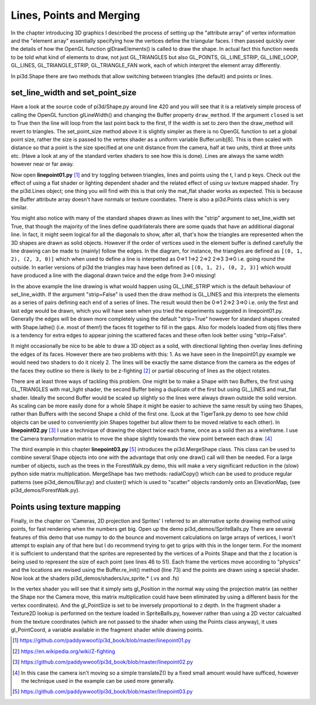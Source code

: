 .. highlight:: python
   :linenothreshold: 25

Lines, Points and Merging
===========================================

In the chapter introducing 3D graphics I described the process of setting
up the "attribute array" of vertex information and the "element array"
essentially specifying how the vertices define the triangular faces. I then
passed quickly over the details of how the OpenGL function glDrawElements()
is called to draw the shape. In actual fact this function needs to be told
what kind of elements to draw, not just GL_TRIANGLES but also GL_POINTS,
GL_LINE_STRIP, GL_LINE_LOOP, GL_LINES, GL_TRIANGLE_STRIP, GL_TRIANGLE_FAN
work, each of which interpret the element array differently.

In pi3d.Shape there are two methods that allow switching between triangles
(the default) and points or lines.

set_line_width and set_point_size
---------------------------------

Have a look at the source code of pi3d/Shape.py around line 420 and you
will see that it is a relatively simple process of calling the OpenGL
function glLineWidth() and changing the Buffer property ``draw_method``. If
the argument ``closed`` is set to True then the line will loop from the
last point back to the first, If the width is set to zero then the draw_method
will revert to triangles. The set_point_size method above it is slightly
simpler as there is no OpenGL function to set a global point size, rather
the size is passed to the vertex shader as a uniform variable Buffer.unib[8].
This is then scaled with distance so that a point is the size specified at
one unit distance from the camera, half at two units, third at three
units etc. (Have a look at any of the standard vertex shaders to see how
this is done). Lines are always the same width however near or far away.

Now open **linepoint01.py** [#]_ and try toggling between triangles, lines
and points using the t, l and p keys. Check out the effect of using a flat
shader or lighting dependent shader and the related effect of using uv
texture mapped shader. Try the pi3d.Lines object; one thing you will find
with this is that only the mat_flat shader works as expected. This is because
the Buffer attribute array doesn't have normals or texture coordiates.
There is also a pi3d.Points class which is very similar.

.. image:: simple_quad.png
   :align: left
   
You might also notice with many of the standard shapes drawn as lines with
the "strip" argument to set_line_width set True, that though the majority
of the lines define quadrilaterals there are some quads that have an
additional diagonal line. In fact, it might seem logical for all the
diagonals to show, after all, that's how the triangles are represented
when the 3D shapes are drawn as solid objects. However if the order of
vertices used in the element buffer is defined carefully the line drawing
can be made to (mainly) follow the edges. In the diagram, for instance,
the triangles are defined as ``[(0, 1, 2), (2, 3, 0)]`` which when used to
define a line is interpetted as 0=>1 1=>2 2=>2 2=>3 3=>0 i.e. going round the
outside. In earlier versions of pi3d the triangles may have been defined
as ``[(0, 1, 2), (0, 2, 3)]`` which would have produced a line with the
diagonal drawn twice and the edge from 3=>0 missing!

In the above example the line drawing is what would happen using GL_LINE_STRIP
which is the default behaviour of set_line_width. If the argument "strip=False"
is used then the draw method is GL_LINES and this interprets the elements
as a series of pairs defining each end of a series of lines. The result
would then be 0=>1 2=>2 3=>0 i.e. only the first and last edge would be
drawn, which you will have seen when you tried the experiments suggested
in linepoint01.py. Generally the edges will be drawn more completely using
the default "strip=True" however for standard shapes created with Shape.lathe()
(i.e. most of them!) the faces fit together to fill in the gaps. Also for
models loaded from obj files there is a tendency for extra edges to appear
joining the scattered faces and these often look better using "strip=False".

It might occasionally be nice to be able to draw a 3D object as a solid,
with directional lighting then overlay lines defining the edges of its faces.
However there are two problems with this: 1. As we have seen in the linepoint01.py
example we would need two shaders to do it nicely 2. The lines will be
exactly the same distance from the camera as the edges of the faces they
outline so there is likely to be z-fighting [#]_ or partial obscuring of
lines as the object rotates.

.. image:: helix01.jpg
   :align: right

There are at least three ways of tackling this problem. One might be to
make a Shape with two Buffers, the first using GL_TRIANGLES with mat_light
shader, the second Buffer being a duplicate of the first but using GL_LINES and
mat_flat shader. Ideally the second Buffer would be scaled up slightly so
the lines were always drawn outside the solid version. As scaling can be
more easily done for a whole Shape it might be easier to achieve the
same result by using two Shapes, rather than Buffers with the second
Shape a child of the first one. (Look at the TigerTank.py demo to see
how child objects can be used to conveniently join Shapes together but allow
them to be moved relative to each other). In **linepoint02.py** [#]_
I use a technique of drawing the object twice each frame, once as a solid
then as a wireframe. I use the Camera transformation matrix to move the
shape slightly towards the view point between each draw. [#]_

The third example in this chapter **linepoint03.py** [#]_ introduces the
pi3d.MergeShape class. This class can be used to combine several Shape
objects into one with the advantage that only one draw() call will then
be needed. For a large number of objects, such as the trees in the
ForestWalk.py demo, this will make a very significant reduction in the
(slow) python side matrix multiplication. MergeShape has two methods:
radialCopy() which can be used to produce regular patterns (see pi3d_demos/Blur.py)
and cluster() which is used to "scatter" objects randomly onto an ElevationMap,
(see pi3d_demos/ForestWalk.py).

Points using texture mapping
----------------------------

Finally, in the chapter on 'Cameras, 2D projection and Sprites' I referred
to an alternative sprite drawing method using points, for fast rendering
when the numbers get big. Open up the demo pi3d_demos/SpriteBalls.py 
There are several features of this demo that use numpy to do the bounce
and movement calculations on large arrays of vertices, I won't attempt
to explain any of that here but I do recommend trying to get to grips with
this in the longer term. For the moment it is sufficient to understand
that the sprites are represented by the vertices of a Points Shape and
that the z location is being used to represent the size of each point (see
lines 46 to 51). Each frame the vertices move according to "physics" and
the locations are revised using the Buffer.re_init() method (line 73)
and the points are drawn using a special shader. Now look at the shaders
pi3d_demos/shaders/uv_sprite.* (.vs and .fs)

In the vertex shader you will see that it simply sets gl_Position in the
normal way using the projection matrix (as neither the Shape nor the
Camera move, this matrix multiplication could have been eliminated by using
a different basis for the vertex coordinates). And the gl_PointSize is set
to be inversely proportional to z depth. In the fragment shader a Texture2D
lookup is performed on the texture loaded in SpriteBalls.py, however rather
than using a 2D vector calcualted from the texture coordinates (which are
not passed to the shader when using the Points class anyway), it uses
gl_PointCoord, a variable available in the fragment shader while drawing
points.

.. [#] https://github.com/paddywwoof/pi3d_book/blob/master/linepoint01.py
.. [#] https://en.wikipedia.org/wiki/Z-fighting
.. [#] https://github.com/paddywwoof/pi3d_book/blob/master/linepoint02.py
.. [#] In this case the camera isn't moving so a simple translateZ() by a
       fixed small amount would have sufficed, however the technique used
       in the example can be used more generally.
.. [#] https://github.com/paddywwoof/pi3d_book/blob/master/linepoint03.py
